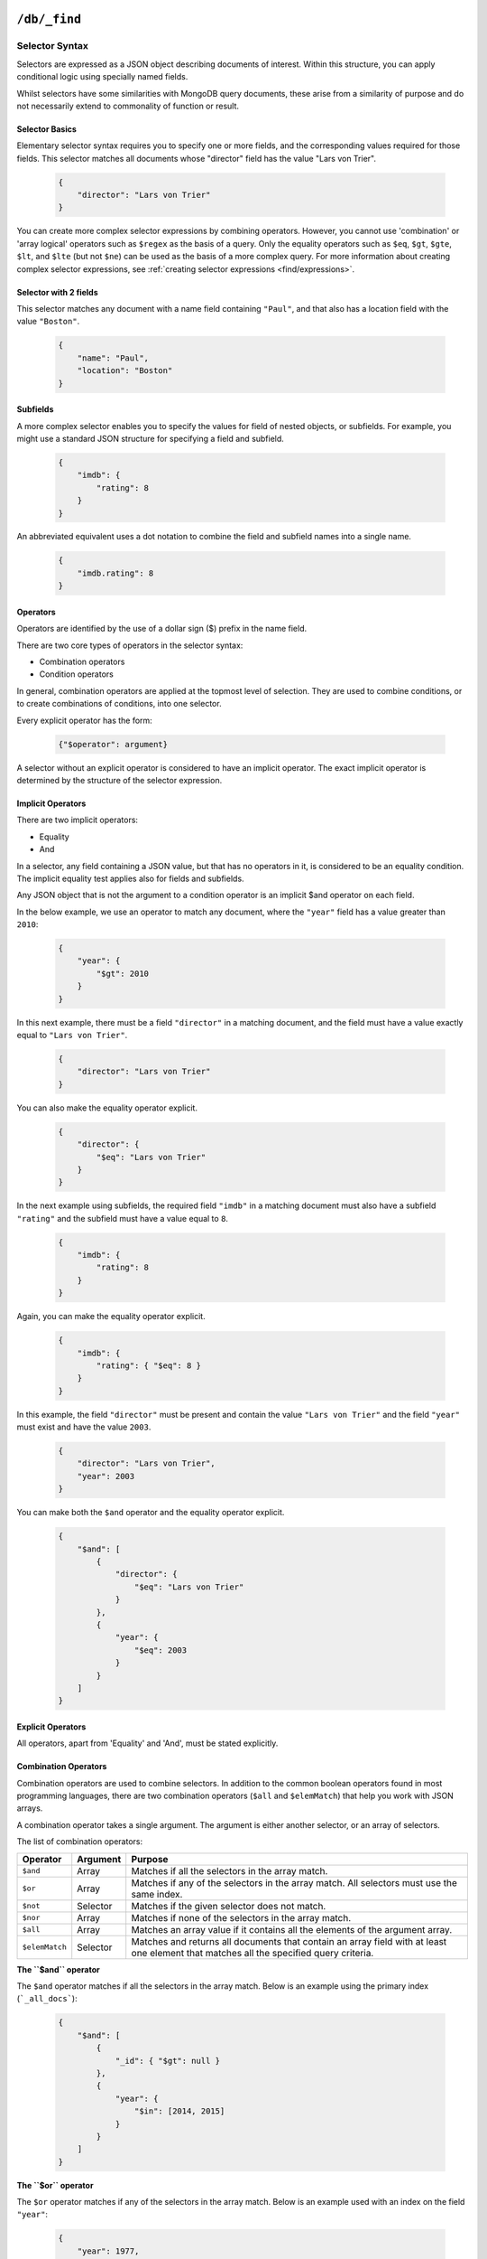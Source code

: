 .. Licensed under the Apache License, Version 2.0 (the "License"); you may not
.. use this file except in compliance with the License. You may obtain a copy of
.. the License at
..
..   http://www.apache.org/licenses/LICENSE-2.0
..
.. Unless required by applicable law or agreed to in writing, software
.. distributed under the License is distributed on an "AS IS" BASIS, WITHOUT
.. WARRANTIES OR CONDITIONS OF ANY KIND, either express or implied. See the
.. License for the specific language governing permissions and limitations under
.. the License.

.. _api/db/_find:

================
``/db/_find``
================

.. http:post:: /{db}/_find
    :synopsis: Find documents within a given database

    Find documents using a declarative JSON querying syntax.
    Queries can use the built-in :ref:`_all_docs <api/db/all_docs>` index or
    custom indices, specified using the :ref:`_index <api/db/find/index>`
    endpoint.

    :param db: Database name

    :<header Content-Type: - :mimetype:`application/json`

    :query json selector: JSON object describing criteria used to select
        documents. More information provided in the section on :ref:`selector
        syntax <find/selectors>`.
    :query number limit: Maximum number of results returned. Default is ``25``.
        *Optional*
    :query number skip: Skip the first 'n' results, where 'n' is the value
        specified. *Optional*
    :query json sort: JSON array following :ref:`sort syntax <find/sort>`.
        *Optional*
    :query json fields: JSON array specifying which fields of each object should
        be returned. If it is omitted, the entire object is returned.
        More information provided in the section on :ref:`filtering fields
        <find/filter>`. *Optional*
    :query string use_index: Instruct a query to use a specific index. Specified
        either as ``"<design_document>"`` or
        ``["<design_document>", "<index_name>"]``. *Optional*

    :>header Content-Type: :mimetype:`application/json`
    :>header Transfer-Encoding: ``chunked``

    :>json object docs: Documents matching the selector

    :code 200: Request completed successfully
    :code 400: Invalid request
    :code 401: Read permission required
    :code 500: Query execution error

    **Request**:

    .. code-block:: http

        POST /movies/_find HTTP/1.1
        Accept: application/json
        Content-Type: application/json
        Content-Length: 168
        Host: localhost:5984

        {
            "selector": {
                "year": {"$gt": 2010}
            },
            "fields": ["_id", "_rev", "year", "title"],
            "sort": [{"year": "asc"}],
            "limit": 2,
            "skip": 0
        }

    **Response**:

    .. code-block:: http

        HTTP/1.1 200 OK
        Cache-Control: must-revalidate
        Content-Type: application/json
        Date: Thu, 01 Sep 2016 15:41:53 GMT
        Server: CouchDB (Erlang OTP)
        Transfer-Encoding: chunked

        {
            "docs": [
                {
                    "_id": "176694",
                    "_rev": "1-54f8e950cc338d2385d9b0cda2fd918e",
                    "year": 2011,
                    "title": "The Tragedy of Man"
                },
                {
                    "_id": "780504",
                    "_rev": "1-5f14bab1a1e9ac3ebdf85905f47fb084",
                    "year": 2011,
                    "title": "Drive"
                }
            ]
        }

.. _find/selectors:

Selector Syntax
===============

Selectors are expressed as a JSON object describing documents of interest.
Within this structure, you can apply conditional logic using specially named
fields.

Whilst selectors have some similarities with MongoDB query documents, these
arise from a similarity of purpose and do not necessarily extend to commonality
of function or result.

.. _find/selectorbasics:

Selector Basics
---------------

Elementary selector syntax requires you to specify one or more fields, and the
corresponding values required for those fields. This selector matches all
documents whose "director" field has the value "Lars von Trier".

    .. code-block:: javascript

        {
            "director": "Lars von Trier"
        }

You can create more complex selector expressions by combining operators.
However, you cannot use 'combination' or 'array logical' operators such as
``$regex`` as the basis of a query. Only the equality operators such as ``$eq``,
``$gt``, ``$gte``, ``$lt``, and ``$lte`` (but not ``$ne``) can be used as the
basis of a more complex query. For more information about creating complex
selector expressions, see :ref:`creating selector expressions
<find/expressions>`.

.. _find/twofields:

Selector with 2 fields
----------------------

This selector matches any document with a name field containing ``"Paul"``,
and that also has a location field with the value ``"Boston"``.

    .. code-block:: javascript

        {
            "name": "Paul",
            "location": "Boston"
        }

.. _find/subfields:

Subfields
---------

A more complex selector enables you to specify the values for field of nested
objects, or subfields. For example, you might use a standard JSON structure for
specifying a field and subfield.

    .. code-block:: javascript

        {
            "imdb": {
                "rating": 8
            }
        }

An abbreviated equivalent uses a dot notation to combine the field and subfield
names into a single name.

    .. code-block:: javascript

        {
            "imdb.rating": 8
        }

.. _find/operators:

Operators
---------

Operators are identified by the use of a dollar sign ($) prefix in the name
field.

There are two core types of operators in the selector syntax:

-  Combination operators
-  Condition operators

In general, combination operators are applied at the topmost level of selection.
They are used to combine conditions, or to create combinations of conditions,
into one selector.

Every explicit operator has the form:

    .. code-block:: javascript

        {"$operator": argument}

A selector without an explicit operator is considered to have an implicit
operator. The exact implicit operator is determined by the structure of the
selector expression.

.. _find/implicit_operators:

Implicit Operators
------------------

There are two implicit operators:

-  Equality
-  And

In a selector, any field containing a JSON value, but that has no operators in
it, is considered to be an equality condition. The implicit equality test
applies also for fields and subfields.

Any JSON object that is not the argument to a condition operator is an implicit
$and operator on each field.

In the below example, we use an operator to match any document, where the
``"year"`` field has a value greater than ``2010``:

    .. code-block:: javascript

        {
            "year": {
                "$gt": 2010
            }
        }

In this next example, there must be a field ``"director"`` in a matching
document, and the field must have a value exactly equal to ``"Lars von Trier"``.

    .. code-block:: javascript

        {
            "director": "Lars von Trier"
        }

You can also make the equality operator explicit.

    .. code-block:: javascript

        {
            "director": {
                "$eq": "Lars von Trier"
            }
        }

In the next example using subfields, the required field ``"imdb"`` in a matching
document must also have a subfield ``"rating"`` and the subfield must have a
value equal to ``8``.

    .. code-block:: javascript

        {
            "imdb": {
                "rating": 8
            }
        }

Again, you can make the equality operator explicit.

    .. code-block:: javascript

        {
            "imdb": {
                "rating": { "$eq": 8 }
            }
        }

In this example, the field ``"director"`` must be present and contain the value
``"Lars von Trier"`` and the field ``"year"`` must exist and have the value
``2003``.

    .. code-block:: javascript

        {
            "director": "Lars von Trier",
            "year": 2003
        }

You can make both the ``$and`` operator and the equality operator explicit.

    .. code-block:: javascript

        {
            "$and": [
                {
                    "director": {
                        "$eq": "Lars von Trier"
                    }
                },
                {
                    "year": {
                        "$eq": 2003
                    }
                }
            ]
        }

.. _find/explicit_operators:

Explicit Operators
------------------

All operators, apart from 'Equality' and 'And', must be stated explicitly.

.. _find/combination_operators:

Combination Operators
---------------------

Combination operators are used to combine selectors. In addition to the common
boolean operators found in most programming languages, there are two combination
operators (``$all`` and ``$elemMatch``) that help you work with JSON arrays.

A combination operator takes a single argument. The argument is either another
selector, or an array of selectors.

The list of combination operators:

+----------------+----------+--------------------------------------------------+
| Operator       | Argument | Purpose                                          |
+================+==========+==================================================+
| ``$and``       | Array    | Matches if all the selectors in the array match. |
+----------------+----------+--------------------------------------------------+
| ``$or``        | Array    | Matches if any of the selectors in the array     |
|                |          | match. All selectors must use the same index.    |
+----------------+----------+--------------------------------------------------+
| ``$not``       | Selector | Matches if the given selector does not match.    |
+----------------+----------+--------------------------------------------------+
| ``$nor``       | Array    | Matches if none of the selectors in the array    |
|                |          | match.                                           |
+----------------+----------+--------------------------------------------------+
| ``$all``       | Array    | Matches an array value if it contains all the    |
|                |          | elements of the argument array.                  |
+----------------+----------+--------------------------------------------------+
| ``$elemMatch`` | Selector | Matches and returns all documents that contain an|
|                |          | array field with at least one element that       |
|                |          | matches all the specified query criteria.        |
+----------------+----------+--------------------------------------------------+

.. _find/and:

**The ``$and`` operator**

The ``$and`` operator matches if all the selectors in the array match. Below is
an example using the primary index (```_all_docs```):

    .. code-block:: javascript

        {
            "$and": [
                {
                    "_id": { "$gt": null }
                },
                {
                    "year": {
                        "$in": [2014, 2015]
                    }
                }
            ]
        }

.. _find/or:

**The ``$or`` operator**

The ``$or`` operator matches if any of the selectors in the array match. Below
is an example used with an index on the field ``"year"``:

    .. code-block:: javascript

        {
            "year": 1977,
            "$or": [
                { "director": "George Lucas" },
                { "director": "Steven Spielberg" }
            ]
        }

.. _find/not:

**The ``$not`` operator**

The ``$not`` operator matches if the given selector does not match. Below is an
example used with an index on the field ``"year"``:

    .. code-block:: javascript

        {
            "year": {
                "$gte": 1900
            },
            "year": {
                "$lte": 1903
            },
            "$not": {
                "year": 1901
            }
        }

.. _find/nor:

**The ``$nor`` operator**

The ``$nor`` operator matches if the given selector does not match. Below is an
example used with an index on the field ``"year"``:

    .. code-block:: javascript

        {
            "year": {
                "$gte": 1900
            },
            "year": {
                "$lte": 1910
            },
            "$nor": [
                { "year": 1901 },
                { "year": 1905 },
                {  "year": 1907 }
            ]
        }

.. _find/all:

**The ``$all`` operator**

The ``$all`` operator matches an array value if it contains all the elements of
the argument array. Below is an example used with used with the primary index
(``_all_docs``):

    .. code-block:: javascript

        {
            "_id": {
                "$gt": null
            },
            "genre": {
                "$all": ["Comedy","Short"]
            }
        }

.. _find/elemmatch:

**The ``$elemMatch`` operator**

The ``$elemMatch`` operator matches and returns all documents that contain an
array field with at least one element matching the supplied query criteria.
Below is an example used with used with the primary index (``_all_docs``):

    .. code-block:: javascript

        {
            "_id": { "$gt": null },
            "genre": {
                "$elemMatch": {
                    "$eq": "Horror"
                }
            }
        }

.. _find/condition-operators:

Condition Operators
-------------------

Condition operators are specific to a field, and are used to evaluate the value
stored in that field. For instance, the basic `$eq` operator matches when the
specified field contains a value that is equal to the supplied argument.

The basic equality and inequality operators common to most programming languages
are supported. In addition, some 'meta' condition operators are available. Some
condition operators accept any valid JSON content as the argument.
Other condition operators require the argument to be in a specific JSON format.

+---------------+-------------+------------+-----------------------------------+
| Operator type | Operator    | Argument   | Purpose                           |
+===============+=============+============+===================================+
| (In)equality  | ``$lt``     | Any JSON   | The field is less than the        |
|               |             |            | argument                          |
|               +-------------+------------+-----------------------------------+
|               | ``$lte``    | Any JSON   | The field is less than or equal to|
|               |             |            | the argument.                     |
|               +-------------+------------+-----------------------------------+
|               | ``$eq``     | Any JSON   | The field is equal to the argument|
|               +-------------+------------+-----------------------------------+
|               | ``$ne``     | Any JSON   | The field is not equal to the     |
|               |             |            | argument.                         |
|               +-------------+------------+-----------------------------------+
|               | ``$gte``    | Any JSON   | The field is greater than or equal|
|               |             |            | to the argument.                  |
|               +-------------+------------+-----------------------------------+
|               | ``$gt``     | Any JSON   | The field is greater than the     |
|               |             |            | to the argument.                  |
+---------------+-------------+------------+-----------------------------------+
| Object        | ``$exists`` | Boolean    | Check whether the field exists or |
|               |             |            | not, regardless of its value.     |
|               +-------------+------------+-----------------------------------+
|               | ``$type``   | String     | Check the document field's type.  |
|               |             |            | Valid values are ``"null"``,      |
|               |             |            | ``"boolean"``, ``"number"``,      |
|               |             |            | ``"string"``, ``"array"``, and    |
|               |             |            | ``"object"``.                     |
+---------------+-------------+------------+-----------------------------------+
| Array         | ``$in``     | Array of   | The document field must exist in  |
|               |             | JSON values| the list provided.                |
|               +-------------+------------+-----------------------------------+
|               | ``$nin``    | Array of   | The document field not must exist |
|               |             | JSON values| in the list provided.             |
|               +-------------+------------+-----------------------------------+
|               | ``$size``   | Integer    | Special condition to match the    |
|               |             |            | length of an array field in a     |
|               |             |            | document. Non-array fields cannot |
|               |             |            | match this condition.             |
+---------------+-------------+------------+-----------------------------------+
| Miscellaneous | ``$mod``    | [Divisor,  | Divisor and Remainder are both    |
|               |             | Remainder] | positive or negative integers.    |
|               |             |            | Non-integer values result in a    |
|               |             |            | 404. Matches documents where      |
|               |             |            | ``field % Divisor == Remainder``  |
|               |             |            | is true, and only when the        |
|               |             |            | document field is an integer.     |
|               +-------------+------------+-----------------------------------+
|               | ``$regex``  | String     | A regular expression pattern to   |
|               |             |            | match against the document field. |
|               |             |            | Only matches when the field is a  |
|               |             |            | string value and matches the      |
|               |             |            | supplied regular expression. The  |
|               |             |            | matching algorithms are based on  |
|               |             |            | the Perl Compatible Regular       |
|               |             |            | Expression (PCRE) library. For    |
|               |             |            | more information about what is    |
|               |             |            | implemented, see the see the      |
|               |             |            | `Erlang Regular Expression        |
|               |             |            | <http://erlang.org/doc            |
|               |             |            | /man/re.html>`_                   |
+---------------+-------------+------------+-----------------------------------+

.. warning::
    Regular expressions do not work with indexes, so they should not be used to
    filter large data sets.

.. _find/expressions:

Creating Selector Expressions
-----------------------------

We have seen examples of combining selector expressions, such as :ref:`using
explicit $and and $eq operators <find/combination_operators>`.

In general, whenever you have an operator that takes an argument, that argument
can itself be another operator with arguments of its own. This enables us to
build up more complex selector expressions.

However, only equality operators such as ``$eq``, ``$gt``, ``$gte``, ``$lt``,
and ``$lte`` (but not ``$ne``) can be used as the basis of a query. You should
include at least one of these in a selector.

For example, if you try to perform a query that attempts to match all documents
that have a field called `afieldname` containing a value that begins with the
letter `A`, this will trigger a warning because no index could be used and
the database performs a full scan of the primary index:

    **Request**

    .. code-block:: http

        POST /movies/_find HTTP/1.1
        Accept: application/json
        Content-Type: application/json
        Content-Length: 112
        Host: localhost:5984

        {
            "selector": {
                "afieldname": {"$regex": "^A"}
            }
        }

    **Response**:

    .. code-block:: http

        HTTP/1.1 200 OK
        Cache-Control: must-revalidate
        Content-Type: application/json
        Date: Thu, 01 Sep 2016 17:25:51 GMT
        Server: CouchDB (Erlang OTP)
        Transfer-Encoding: chunked

        {
            "warning":"no matching index found, create an index to optimize
            query time",
            "docs":[
            ]
        }

.. warning::
    It's always recommended that you create an appropriate index when deploying
    in production.

Most selector expressions work exactly as you would expect for the given
operator.

.. _find/sort:

Sort Syntax
===========

The ``sort`` field contains a list of field name and direction pairs, expressed
as a basic array. The first field name and direction pair is the topmost level
of sort. The second pair, if provided, is the next level of sort.

The field can be any field, using dotted notation if desired for sub-document
fields.

The direction value is ``"asc"`` for ascending, and ``"desc"`` for descending.
If you omit the direction value, the default ``"asc"`` is used.

Example, sorting by 2 fields:

    .. code-block:: javascript

        [{"fieldName1": "desc"}, {"fieldName2": "desc" }]

Example, sorting by 2 fields, assuming default direction for both :

    .. code-block:: javascript

        ["fieldNameA", "fieldNameB"]

A typical requirement is to search for some content using a selector, then to
sort the results according to the specified field, in the required direction.

To use sorting, ensure that:

-  At least one of the sort fields is included in the selector.
-  There is an index already defined, with all the sort fields in the same
    order.
-  Each object in the sort array has a single key.

If an object in the sort array does not have a single key, the resulting sort
order is implementation specific and might change.

Find does not support multiple fields with different sort orders, so the
directions must be either all ascending or all descending.

.. _find/filter:

Filtering Fields
================

It is possible to specify exactly which fields are returned for a document when
selecting from a database. The two advantages are:

-  Your results are limited to only those parts of the document that are
    required for your application.
-  A reduction in the size of the response.

The fields returned are specified as an array.

Only the specified filter fields are included, in the response. There is no
automatic inclusion of the ``_id`` or other metadata fields when a field list
is included.

Example of selective retrieval of fields from matching documents:

    .. code-block:: javascript

        {
            "selector": { "Actor_name": "Robert De Niro" },
            "fields": ["Actor_name", "Movie_year", "_id", "_rev"]
        }

.. _api/db/find/index:

================
``/db/_index``
================

.. _api/db/find/index-post:

.. http:post:: /{db}/_index
    :synopsis: Create a new index.

    :param db: Database name

    :<header Content-Type: - :mimetype:`application/json`

    :query json index: JSON object describing the index to create.
    :query string ddoc: Name of the design document in which the index will be
        created. By default, each index will be created in its own design
        document.
        Indexes can be grouped into design documents for efficiency. However, a
        change to one index in a design document will invalidate all other
        indexes in the same document (similar to views). *Optional*
    :query string name: Name of the index. If no name is provided, a name will
        be generated automatically. *Optional*

    :>header Content-Type: :mimetype:`application/json`
    :>header Transfer-Encoding: ``chunked``

    :>json string result: Flag to show whether the index was created or one
        already exists. Can be `"created"` or `"exists"`.
    :>json string id: Id of the design document the index was created in.
    :>json string name: Name of the index created.

    :code 200: Index created successfully or already exists
    :code 400: Invalid request
    :code 401: Admin permission required
    :code 500: Execution error

    **Index object format**

    The index object is a JSON array of field names following the :ref:`sort
    syntax <find/sort>`. Nested fields are also allowed, e.g. `"person.name"`.

    **Request**:

    .. code-block:: http

        POST /db/_index HTTP/1.1
        Accept: application/json
        Content-Type: application/json
        Content-Length: 116
        Host: localhost:5984

        {
            "index": {
                "fields": ["foo"]
            },
            "name" : "foo-index"
        }

    **Response**:

    .. code-block:: http

        HTTP/1.1 200 OK
        Cache-Control: must-revalidate
        Content-Length: 96
        Content-Type: application/json
        Date: Thu, 01 Sep 2016 18:17:48 GMT
        Server: CouchDB (Erlang OTP/18)

        {
            "result":"created",
            "id":"_design/a5f4711fc9448864a13c81dc71e660b524d7410c",
            "name":"foo-index"
        }

.. _api/db/find/index-get:

.. http:get:: /{db}/_index
    :synopsis: List all indexes.

    :param db: Database name.

    :>header Content-Type: :mimetype:`application/json`
    :>header Transfer-Encoding: ``chunked``

    :>json number total_rows: Number of indexes
    :>json object indexes: Array of index definitions

    :code 200: Success
    :code 400: Invalid request
    :code 401: Read permission required
    :code 500: Execution error

    **Request**:

    .. code-block:: http

        GET /db/_index HTTP/1.1
        Accept: application/json
        Host: localhost:5984

    **Response**:

    .. code-block:: http

        HTTP/1.1 200 OK
        Cache-Control: must-revalidate
        Content-Length: 238
        Content-Type: application/json
        Date: Thu, 01 Sep 2016 18:17:48 GMT
        Server: CouchDB (Erlang OTP/18)

        {
            "total_rows": 2,
            "indexes": [
            {
                "ddoc": null,
                "name": "_all_docs",
                "type": "special",
                "def": {
                    "fields": [
                        {
                            "_id": "asc"
                        }
                    ]
                }
            },
            {
                "ddoc": "_design/a5f4711fc9448864a13c81dc71e660b524d7410c",
                "name": "foo-index",
                "type": "json",
                "def": {
                    "fields": [
                        {
                            "foo": "asc"
                        }
                    ]
                }
            }
          ]
        }

.. _api/db/find/index-delete:

.. http:delete:: /{db}/_index/{designdoc}/json/{name}
    :synopsis: Delete an index

    :param db: Database name.
    :param designdoc: Design document name.
    :param name: Index name.

    :>header Content-Type: :mimetype:`application/json`

    :>json string ok: `"true"` if successful.

    :code 200: Success
    :code 400: Invalid request
    :code 401: Writer permission required
    :code 404: Index not found
    :code 500: Execution error

    **Request**:

    .. code-block:: http

        DELETE /db/_index/_design/a5f4711fc9448864a13c81dc71e660b524d7410c/json/foo-index HTTP/1.1
        Accept: */*
        Host: localhost:5984

    **Response**:

    .. code-block:: http

        HTTP/1.1 200 OK
        Cache-Control: must-revalidate
        Content-Length: 12
        Content-Type: application/json
        Date: Thu, 01 Sep 2016 19:21:40 GMT
        Server: CouchDB (Erlang OTP/18)

        {
            "ok": true
        }

.. _api/db/find/explain:

================
``/db/_explain``
================

.. http:post:: /{db}/_explain
    :synopsis: Identify which index is being used by a particular query.

    Query parameters are the same as :ref:`_find <api/db/_find>`

    :param db: Database name

    :<header Content-Type: :mimetype:`application/json`

    :>header Content-Type: :mimetype:`application/json`
    :>header Transfer-Encoding: ``chunked``

    :>json string dbname: Name of database
    :>json object index: Index used to fullfil the query
    :>json object selector: Query selector used
    :>json object opts: Query options used
    :>json number limit: Limit parameter used
    :>json number skip: Skip parameter used
    :>json object fields: Fields to be returned by the query
    :>json object range: Range parameters passed to the underlying view

    :code 200: Request completed successfully
    :code 400: Invalid request
    :code 401: Read permission required
    :code 500: Execution error

    **Request**:

    .. code-block:: http

        POST /movies/_explain HTTP/1.1
        Accept: application/json
        Content-Type: application/json
        Content-Length: 168
        Host: localhost:5984

        {
            "selector": {
                "year": {"$gt": 2010}
            },
            "fields": ["_id", "_rev", "year", "title"],
            "sort": [{"year": "asc"}],
            "limit": 2,
            "skip": 0
        }

    **Response**:

    .. code-block:: http

        HTTP/1.1 200 OK
        Cache-Control: must-revalidate
        Content-Type: application/json
        Date: Thu, 01 Sep 2016 15:41:53 GMT
        Server: CouchDB (Erlang OTP)
        Transfer-Encoding: chunked

        {
            "dbname": "movies",
            "index": {
                "ddoc": "_design/0d61d9177426b1e2aa8d0fe732ec6e506f5d443c",
                "name": "0d61d9177426b1e2aa8d0fe732ec6e506f5d443c",
                "type": "json",
                "def": {
                    "fields": [
                        {
                            "year": "asc"
                        }
                    ]
                }
            },
            "selector": {
                "year": {
                    "$gt": 2010
                }
            },
            "opts": {
                "use_index": [],
                "bookmark": "nil",
                "limit": 2,
                "skip": 0,
                "sort": {},
                "fields": [
                    "_id",
                    "_rev",
                    "year",
                    "title"
                ],
                "r": [
                    49
                ],
                "conflicts": false
            },
            "limit": 2,
            "skip": 0,
            "fields": [
                "_id",
                "_rev",
                "year",
                "title"
            ],
            "range": {
                "start_key": [
                    2010
                ],
                "end_key": [
                    {}
                ]
            }
        }

Index selection
===============

`_find` chooses which index to use for responding to a query, unless you specify
an index at query time.

If there are two or more json type indexes on the same fields, the index with
the smallest number of fields in the index is preferred. If there are still two
or more candidate indexes, the index with the first alphabetical name is chosen.

.. note::
    It's good practice to specify indexes explicitly in your queries. This
    prevents existing queries being affected by new indexes that might get added
    in a production environment.
